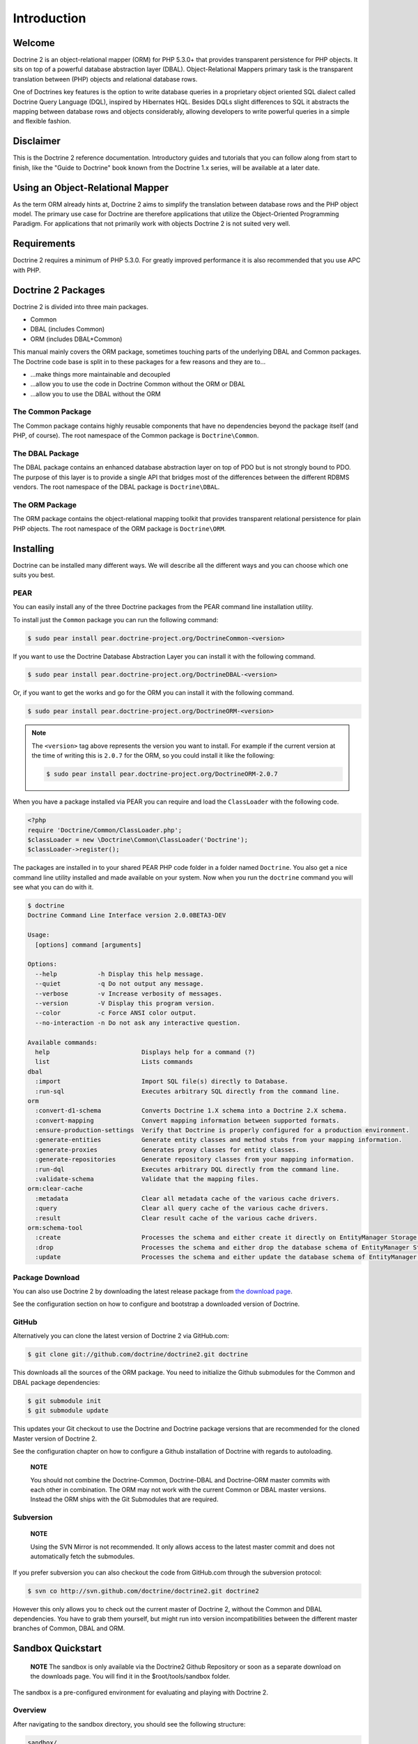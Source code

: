 Introduction
============

Welcome
-------

Doctrine 2 is an object-relational mapper (ORM) for PHP 5.3.0+ that
provides transparent persistence for PHP objects. It sits on top of
a powerful database abstraction layer (DBAL). Object-Relational
Mappers primary task is the transparent translation between (PHP)
objects and relational database rows.

One of Doctrines key features is the option to write database
queries in a proprietary object oriented SQL dialect called
Doctrine Query Language (DQL), inspired by Hibernates HQL. Besides
DQLs slight differences to SQL it abstracts the mapping between
database rows and objects considerably, allowing developers to
write powerful queries in a simple and flexible fashion.

Disclaimer
----------

This is the Doctrine 2 reference documentation. Introductory guides
and tutorials that you can follow along from start to finish, like
the "Guide to Doctrine" book known from the Doctrine 1.x series,
will be available at a later date.

Using an Object-Relational Mapper
---------------------------------

As the term ORM already hints at, Doctrine 2 aims to simplify the
translation between database rows and the PHP object model. The
primary use case for Doctrine are therefore applications that
utilize the Object-Oriented Programming Paradigm. For applications
that not primarily work with objects Doctrine 2 is not suited very
well.

Requirements
------------

Doctrine 2 requires a minimum of PHP 5.3.0. For greatly improved
performance it is also recommended that you use APC with PHP.

Doctrine 2 Packages
-------------------

Doctrine 2 is divided into three main packages.


-  Common
-  DBAL (includes Common)
-  ORM (includes DBAL+Common)

This manual mainly covers the ORM package, sometimes touching parts
of the underlying DBAL and Common packages. The Doctrine code base
is split in to these packages for a few reasons and they are to...


-  ...make things more maintainable and decoupled
-  ...allow you to use the code in Doctrine Common without the ORM
   or DBAL
-  ...allow you to use the DBAL without the ORM

The Common Package
~~~~~~~~~~~~~~~~~~

The Common package contains highly reusable components that have no
dependencies beyond the package itself (and PHP, of course). The
root namespace of the Common package is ``Doctrine\Common``.

The DBAL Package
~~~~~~~~~~~~~~~~

The DBAL package contains an enhanced database abstraction layer on
top of PDO but is not strongly bound to PDO. The purpose of this
layer is to provide a single API that bridges most of the
differences between the different RDBMS vendors. The root namespace
of the DBAL package is ``Doctrine\DBAL``.

The ORM Package
~~~~~~~~~~~~~~~

The ORM package contains the object-relational mapping toolkit that
provides transparent relational persistence for plain PHP objects.
The root namespace of the ORM package is ``Doctrine\ORM``.

Installing
----------

Doctrine can be installed many different ways. We will describe all
the different ways and you can choose which one suits you best.

PEAR
~~~~

You can easily install any of the three Doctrine packages from the
PEAR command line installation utility.

To install just the ``Common`` package you can run the following
command:

.. code-block:: bash

    $ sudo pear install pear.doctrine-project.org/DoctrineCommon-<version>

If you want to use the Doctrine Database Abstraction Layer you can
install it with the following command.

.. code-block:: bash

    $ sudo pear install pear.doctrine-project.org/DoctrineDBAL-<version>

Or, if you want to get the works and go for the ORM you can install
it with the following command.

.. code-block:: bash

    $ sudo pear install pear.doctrine-project.org/DoctrineORM-<version>


.. note::

    The ``<version>`` tag above represents the version you
    want to install. For example if the current version at the time of
    writing this is ``2.0.7`` for the ORM, so you could install it
    like the following:

    .. code-block:: bash

        $ sudo pear install pear.doctrine-project.org/DoctrineORM-2.0.7


When you have a package installed via PEAR you can require and load
the ``ClassLoader`` with the following code.

.. code-block:: php

    <?php
    require 'Doctrine/Common/ClassLoader.php';
    $classLoader = new \Doctrine\Common\ClassLoader('Doctrine');
    $classLoader->register();

The packages are installed in to your shared PEAR PHP code folder
in a folder named ``Doctrine``. You also get a nice command line
utility installed and made available on your system. Now when you
run the ``doctrine`` command you will see what you can do with it.

.. code-block:: php

    $ doctrine
    Doctrine Command Line Interface version 2.0.0BETA3-DEV
    
    Usage:
      [options] command [arguments]
    
    Options:
      --help           -h Display this help message.
      --quiet          -q Do not output any message.
      --verbose        -v Increase verbosity of messages.
      --version        -V Display this program version.
      --color          -c Force ANSI color output.
      --no-interaction -n Do not ask any interactive question.
    
    Available commands:
      help                         Displays help for a command (?)
      list                         Lists commands
    dbal
      :import                      Import SQL file(s) directly to Database.
      :run-sql                     Executes arbitrary SQL directly from the command line.
    orm
      :convert-d1-schema           Converts Doctrine 1.X schema into a Doctrine 2.X schema.
      :convert-mapping             Convert mapping information between supported formats.
      :ensure-production-settings  Verify that Doctrine is properly configured for a production environment.
      :generate-entities           Generate entity classes and method stubs from your mapping information.
      :generate-proxies            Generates proxy classes for entity classes.
      :generate-repositories       Generate repository classes from your mapping information.
      :run-dql                     Executes arbitrary DQL directly from the command line.
      :validate-schema             Validate that the mapping files.
    orm:clear-cache
      :metadata                    Clear all metadata cache of the various cache drivers.
      :query                       Clear all query cache of the various cache drivers.
      :result                      Clear result cache of the various cache drivers.
    orm:schema-tool
      :create                      Processes the schema and either create it directly on EntityManager Storage Connection or generate the SQL output.
      :drop                        Processes the schema and either drop the database schema of EntityManager Storage Connection or generate the SQL output.
      :update                      Processes the schema and either update the database schema of EntityManager Storage Connection or generate the SQL output.

Package Download
~~~~~~~~~~~~~~~~

You can also use Doctrine 2 by downloading the latest release
package from
`the download page <http://www.doctrine-project.org/download>`_.

See the configuration section on how to configure and bootstrap a
downloaded version of Doctrine.

GitHub
~~~~~~

Alternatively you can clone the latest version of Doctrine 2 via
GitHub.com:

.. code-block:: php

    $ git clone git://github.com/doctrine/doctrine2.git doctrine

This downloads all the sources of the ORM package. You need to
initialize the Github submodules for the Common and DBAL package
dependencies:

.. code-block:: php

    $ git submodule init
    $ git submodule update

This updates your Git checkout to use the Doctrine and Doctrine
package versions that are recommended for the cloned Master version
of Doctrine 2.

See the configuration chapter on how to configure a Github
installation of Doctrine with regards to autoloading.

    **NOTE**

    You should not combine the Doctrine-Common, Doctrine-DBAL and
    Doctrine-ORM master commits with each other in combination. The ORM
    may not work with the current Common or DBAL master versions.
    Instead the ORM ships with the Git Submodules that are required.


Subversion
~~~~~~~~~~

    **NOTE**

    Using the SVN Mirror is not recommended. It only allows access to
    the latest master commit and does not automatically fetch the
    submodules.


If you prefer subversion you can also checkout the code from
GitHub.com through the subversion protocol:

.. code-block:: php

    $ svn co http://svn.github.com/doctrine/doctrine2.git doctrine2

However this only allows you to check out the current master of
Doctrine 2, without the Common and DBAL dependencies. You have to
grab them yourself, but might run into version incompatibilities
between the different master branches of Common, DBAL and ORM.

Sandbox Quickstart
------------------

    **NOTE** The sandbox is only available via the Doctrine2 Github
    Repository or soon as a separate download on the downloads page.
    You will find it in the $root/tools/sandbox folder.


The sandbox is a pre-configured environment for evaluating and
playing with Doctrine 2.

Overview
~~~~~~~~

After navigating to the sandbox directory, you should see the
following structure:

.. code-block:: php

    sandbox/
        Entities/
            Address.php
            User.php
        xml/
            Entities.Address.dcm.xml
            Entities.User.dcm.xml
        yaml/
            Entities.Address.dcm.yml
            Entities.User.dcm.yml
        cli-config.php
        doctrine
        doctrine.php
        index.php

Here is a short overview of the purpose of these folders and
files:


-  The ``Entities`` folder is where any model classes are created.
   Two example entities are already there.
-  The ``xml`` folder is where any XML mapping files are created
   (if you want to use XML mapping). Two example mapping documents for
   the 2 example entities are already there.
-  The ``yaml`` folder is where any YAML mapping files are created
   (if you want to use YAML mapping). Two example mapping documents
   for the 2 example entities are already there.
-  The ``cli-config.php`` contains bootstrap code for a
   configuration that is used by the Console tool ``doctrine``
   whenever you execute a task.
-  ``doctrine``/``doctrine.php`` is a command-line tool.
-  ``index.php`` is a basic classical bootstrap file of a php
   application that uses Doctrine 2.

Mini-tutorial
~~~~~~~~~~~~~


1) From within the tools/sandbox folder, run the following command
   and you should see the same output.

   $ php doctrine orm:schema-tool:create Creating database schema...
   Database schema created successfully!

2) Take another look into the tools/sandbox folder. A SQLite
   database should have been created with the name
   ``database.sqlite``.

3) Open ``index.php`` and at the bottom edit it so it looks like
   the following:

   
.. code-block:: php

    <?php
    //... bootstrap stuff

    ## PUT YOUR TEST CODE BELOW

    $user = new \Entities\User;
    $user->setName('Garfield');
    $em->persist($user);
    $em->flush();

    echo "User saved!";


Open index.php in your browser or execute it on the command line.
You should see the output "User saved!".


4) Inspect the SQLite database. Again from within the tools/sandbox
   folder, execute the following command:

   $ php doctrine dbal:run-sql "select \* from users"


You should get the following output:

.. code-block:: php

    array(1) {
      [0]=>
      array(2) {
        ["id"]=>
        string(1) "1"
        ["name"]=>
        string(8) "Garfield"
      }
    }

You just saved your first entity with a generated ID in an SQLite
database.


5) Replace the contents of index.php with the following:

   
.. code-block:: php

    <?php
    //... bootstrap stuff

    ## PUT YOUR TEST CODE BELOW

    $q = $em->createQuery('select u from Entities\User u where u.name = ?1');
    $q->setParameter(1, 'Garfield');
    $garfield = $q->getSingleResult();

    echo "Hello " . $garfield->getName() . "!";


You just created your first DQL query to retrieve the user with the
name 'Garfield' from an SQLite database (Yes, there is an easier
way to do it, but we wanted to introduce you to DQL at this point.
Can you **find** the easier way?).

    **TIP** When you create new model classes or alter existing ones
    you can recreate the database schema with the command
    ``doctrine orm:schema-tool --drop`` followed by
    ``doctrine orm:schema-tool --create``.



6) Explore Doctrine 2!

Instead of reading through the reference manual we also recommend to look at the tutorials:

:doc:`Getting Started Tutorial <../tutorials/getting-started-xml-edition>`


